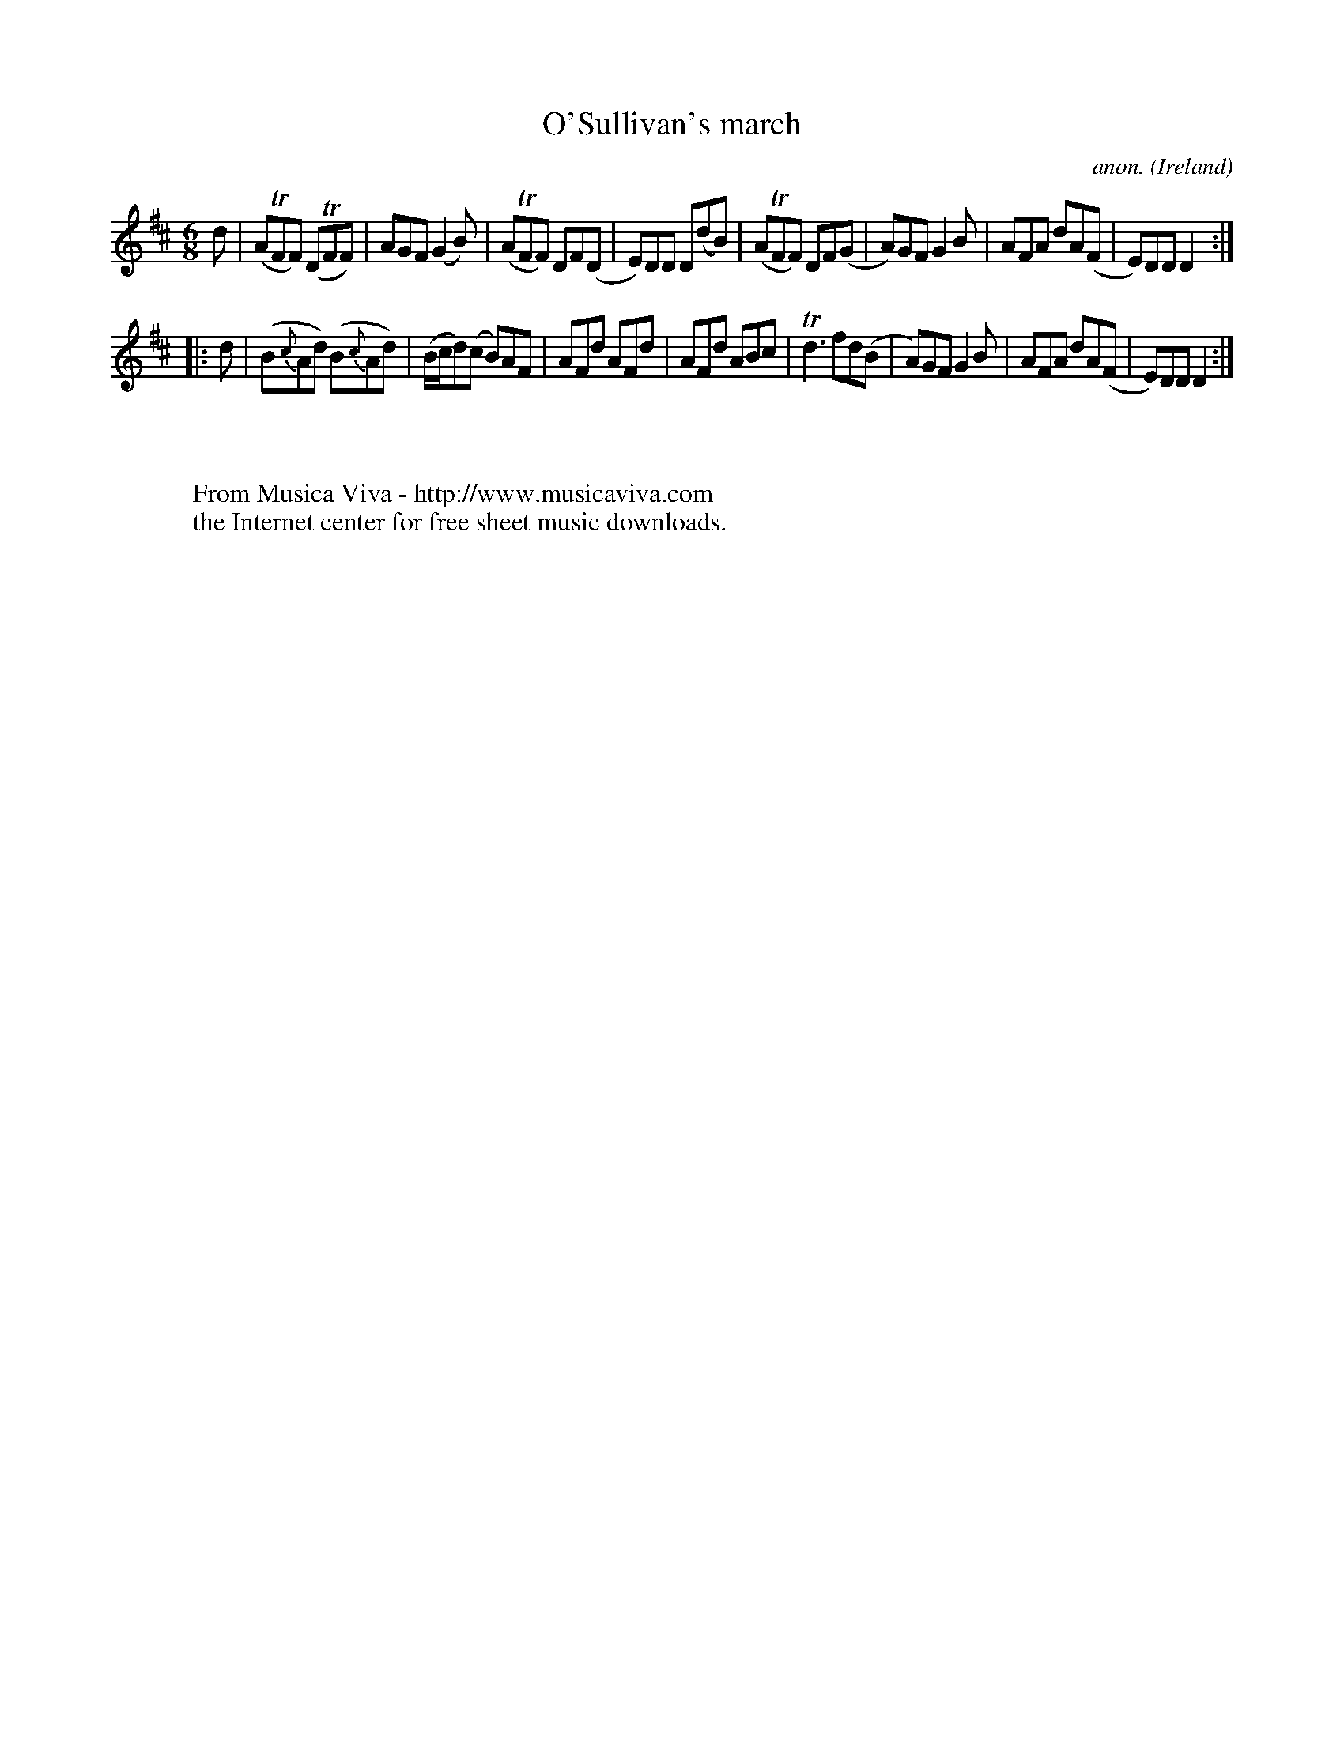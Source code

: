 X:51
T:O'Sullivan's march
C:anon.
O:Ireland
B:Francis O'Neill: "The Dance Music of Ireland" (1907) no. 51
R:Double jig, march
Z:Transcribed by Frank Nordberg - http://www.musicaviva.com
F:http://www.musicaviva.com/abc/tunes/ireland/oneill-1001/0051/oneill-1001-0051-1.abc
m:Tn = n/o/
m:Tn3 = no/4n/m/4n
M:6/8
L:1/8
K:D
d|(ATFF) (DTFF)|AGF (G2B)|(ATFF) DF(D|E)DD D(dB)|(ATFF) DF(G|A)GF G2B|AFA dA(F|E)DDD2:|
|:d|(B{c}Ad) (B{c}Ad)|(B/c/d)(c B)AF|AFd AFd|AFd ABc|Td3 fd(B|A)GF G2B|AFA dA(F|E)DD D2:|
W:
W:
W:  From Musica Viva - http://www.musicaviva.com
W:  the Internet center for free sheet music downloads.
